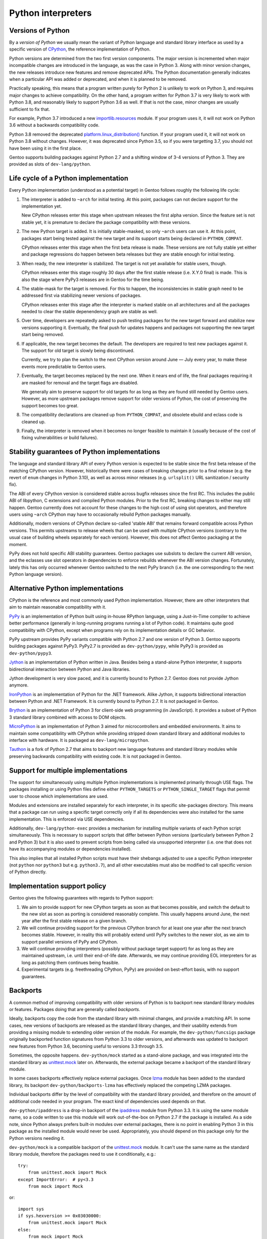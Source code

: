 ===================
Python interpreters
===================

Versions of Python
==================
By a *version of Python* we usually mean the variant of Python language
and standard library interface as used by a specific version
of CPython_, the reference implementation of Python.

Python versions are determined from the two first version components.
The major version is incremented when major incompatible changes are
introduced in the language, as was the case in Python 3.  Along with
minor version changes, the new releases introduce new features
and remove deprecated APIs.  The Python documentation generally
indicates when a particular API was added or deprecated, and when it
is planned to be removed.

Practically speaking, this means that a program written purely
for Python 2 is unlikely to work on Python 3, and requires major changes
to achieve compatibility.  On the other hand, a program written for
Python 3.7 is very likely to work with Python 3.8, and reasonably likely
to support Python 3.6 as well.  If that is not the case, minor changes
are usually sufficient to fix that.

For example, Python 3.7 introduced a new `importlib.resources`_ module.
If your program uses it, it will not work on Python 3.6 without
a backwards compatibility code.

Python 3.8 removed the deprecated `platform.linux_distribution()`_
function.  If your program used it, it will not work on Python 3.8
without changes.  However, it was deprecated since Python 3.5, so if you
were targetting 3.7, you should not have been using it in the first
place.

Gentoo supports building packages against Python 2.7 and a shifting
window of 3-4 versions of Python 3.  They are provided as slots
of ``dev-lang/python``.


Life cycle of a Python implementation
=====================================
Every Python implementation (understood as a potential target) in Gentoo
follows roughly the following life cycle:

1. The interpreter is added to ``~arch`` for initial testing.  At this
   point, packages can not declare support for the implementation yet.

   New CPython releases enter this stage when upstream releases
   the first alpha version.  Since the feature set is not stable yet,
   it is premature to declare the package compatibility with these
   versions.

2. The new Python target is added.  It is initially stable-masked,
   so only ``~arch`` users can use it.  At this point, packages start
   being tested against the new target and its support starts being
   declared in ``PYTHON_COMPAT``.

   CPython releases enter this stage when the first beta release
   is made.  These versions are not fully stable yet either and package
   regressions do happen between beta releases but they are stable
   enough for initial testing.

3. When ready, the new interpreter is stabilized.  The target is not yet
   available for stable users, though.

   CPython releases enter this stage roughly 30 days after the first
   stable release (i.e. X.Y.0 final) is made.  This is also the stage
   where PyPy3 releases are in Gentoo for the time being.

4. The stable-mask for the target is removed.  For this to happen,
   the inconsistencies in stable graph need to be addressed first
   via stabilizing newer versions of packages.

   CPython releases enter this stage after the interpreter is marked
   stable on all architectures and all the packages needed to clear
   the stable depenendency graph are stable as well.

5. Over time, developers are repeatedly asked to push testing packages
   for the new target forward and stabilize new versions supporting it.
   Eventually, the final push for updates happens and packages
   not supporting the new target start being removed.

6. If applicable, the new target becomes the default.  The developers
   are required to test new packages against it.  The support for old
   target is slowly being discontinued.

   Currently, we try to plan the switch to the next CPython version
   around June — July every year, to make these events more predictable
   to Gentoo users.

7. Eventually, the target becomes replaced by the next one.  When it
   nears end of life, the final packages requiring it are masked for
   removal and the target flags are disabled.

   We generally aim to preserve support for old targets for as long
   as they are found still needed by Gentoo users.  However, as more
   upstream packages remove support for older versions of Python,
   the cost of preserving the support becomes too great.

8. The compatibility declarations are cleaned up from ``PYTHON_COMPAT``,
   and obsolete ebuild and eclass code is cleaned up.

9. Finally, the interpreter is removed when it becomes no longer
   feasible to maintain it (usually because of the cost of fixing
   vulnerabilities or build failures).


Stability guarantees of Python implementations
==============================================
The language and standard library API of every Python version is
expected to be stable since the first beta release of the matching
CPython version.  However, historically there were cases of breaking
changes prior to a final release (e.g. the revert of ``enum`` changes
in Python 3.10), as well as across minor releases (e.g. ``urlsplit()``
URL sanitization / security fix).

The ABI of every CPython version is considered stable across bugfix
releases since the first RC.  This includes the public ABI of libpython,
C extensions and compiled Python modules.  Prior to the first RC,
breaking changes to either may still happen.  Gentoo currently does not
account for these changes to the high cost of using slot operators,
and therefore users using ``~arch`` CPython may have to occasionally
rebuild Python packages manually.

Additionally, modern versions of CPython declare so-called 'stable ABI'
that remains forward compatible across Python versions.  This permits
upstreams to release wheels that can be used with multiple CPython
versions (contrary to the usual case of building wheels separately
for each version).  However, this does not affect Gentoo packaging
at the moment.

PyPy does not hold specific ABI stability guarantees.  Gentoo packages
use subslots to declare the current ABI version, and the eclasses use
slot operators in dependencies to enforce rebuilds whenever the ABI
version changes.  Fortunately, lately this has only occurred whenever
Gentoo switched to the next PyPy branch (i.e. the one corresponding
to the next Python language version).


Alternative Python implementations
==================================
CPython is the reference and most commonly used Python implementation.
However, there are other interpreters that aim to maintain reasonable
compatibility with it.

PyPy_ is an implementation of Python built using in-house RPython
language, using a Just-in-Time compiler to achieve better performance
(generally in long-running programs running a lot of Python code).
It maintains quite good compatibility with CPython, except when programs
rely on its implementation details or GC behavior.

PyPy upstream provides PyPy variants compatible with Python 2.7
and one version of Python 3.  Gentoo supports building packages against
PyPy3.  PyPy2.7 is provided as ``dev-python/pypy``, while PyPy3 is
provided as ``dev-python/pypy3``.

Jython_ is an implementation of Python written in Java.  Besides being
a stand-alone Python interpreter, it supports bidirectional interaction
between Python and Java libraries.

Jython development is very slow paced, and it is currently bound
to Python 2.7.  Gentoo does not provide Jython anymore.

IronPython_ is an implementation of Python for the .NET framework.
Alike Jython, it supports bidirectional interaction between Python
and .NET Framework.  It is currently bound to Python 2.7.  It is not
packaged in Gentoo.

Brython_ is an implementation of Python 3 for client-side web
programming (in JavaScript).  It provides a subset of Python 3 standard
library combined with access to DOM objects.

MicroPython_ is an implementation of Python 3 aimed for microcontrollers
and embedded environments.  It aims to maintain some compatibility
with CPython while providing stripped down standard library
and additional modules to interface with hardware.  It is packaged
as ``dev-lang/micropython``.

Tauthon_ is a fork of Python 2.7 that aims to backport new language
features and standard library modules while preserving backwards
compatibility with existing code.  It is not packaged in Gentoo.


Support for multiple implementations
====================================
The support for simultaneously using multiple Python implementations
is implemented primarily through USE flags.  The packages installing
or using Python files define either ``PYTHON_TARGETS``
or ``PYTHON_SINGLE_TARGET`` flags that permit user to choose which
implementations are used.

Modules and extensions are installed separately for each interpreter,
in its specific site-packages directory.  This means that a package
can run using a specific target correctly only if all its dependencies
were also installed for the same implementation.  This is enforced
via USE dependencies.

Additionally, ``dev-lang/python-exec`` provides a mechanism for
installing multiple variants of each Python script simultaneously.  This
is necessary to support scripts that differ between Python versions
(particularly between Python 2 and Python 3) but it is also used
to prevent scripts from being called via unsupported interpreter
(i.e.  one that does not have its accompanying modules or dependencies
installed).

This also implies that all installed Python scripts must have their
shebangs adjusted to use a specific Python interpreter (not ``python``
nor ``python3`` but e.g. ``python3.7``), and all other executables must
also be modified to call specific version of Python directly.


Implementation support policy
=============================
Gentoo gives the following guarantees with regards to Python support:

1. We aim to provide support for new CPython targets as soon as that
   becomes possible, and switch the default to the new slot as soon
   as porting is considered reasonably complete.  This usually happens
   around June, the next year after the first stable release on a given
   branch.

2. We will continue providing support for the previous CPython branch
   for at least one year after the next branch becomes stable.  However,
   in reality this will probably extend until PyPy switches to the newer
   slot, as we aim to support parallel versions of PyPy and CPython.

3. We will continue providing interpreters (possibly without package
   target support) for as long as they are maintained upstream, i.e.
   until their end-of-life date.  Afterwards, we may continue providing
   EOL interpreters for as long as patching them continues being
   feasible.

4. Experimental targets (e.g. freethreading CPython, PyPy) are provided
   on best-effort basis, with no support guarantees.


Backports
=========
A common method of improving compatibility with older versions of Python
is to backport new standard library modules or features.  Packages doing
that are generally called *backports*.

Ideally, backports copy the code from the standard library with minimal
changes, and provide a matching API.  In some cases, new versions
of backports are released as the standard library changes, and their
usability extends from providing a missing module to extending older
version of the module.  For example, the ``dev-python/funcsigs`` package
originally backported function signatures from Python 3.3 to older
versions, and afterwards was updated to backport new features from
Python 3.6, becoming useful to versions 3.3 through 3.5.

Sometimes, the opposite happens.  ``dev-python/mock`` started
as a stand-alone package, and was integrated into the standard library
as unittest.mock_ later on.  Afterwards, the external package became
a backport of the standard library module.

In some cases backports effectively replace external packages.  Once
lzma_ module has been added to the standard library, its backport
``dev-python/backports-lzma`` has effectively replaced the competing
LZMA packages.

Individual backports differ by the level of compatibility with
the standard library provided, and therefore on the amount of additional
code needed in your program.  The exact kind of dependencies used
depends on that.

``dev-python/ipaddress`` is a drop-in backport of the ipaddress_ module
from Python 3.3.  It is using the same module name, so a code written
to use this module will work out-of-the-box on Python 2.7 if the package
is installed.  As a side note, since Python always prefers built-in
modules over external packages, there is no point in enabling Python 3
in this package as the installed module would never be used.
Appropriately, you should depend on this package only for the Python
versions needing it.

``dev-python/mock`` is a compatible backport of the unittest.mock_
module.  It can't use the same name as the standard library module,
therefore the packages need to use it conditionally, e.g.::

    try:
        from unittest.mock import Mock
    except ImportError:  # py<3.3
        from mock import Mock

or::

    import sys
    if sys.hexversion >= 0x03030000:
        from unittest.mock import Mock
    else:
        from mock import Mock

However, the actual API remains compatible, so the programs do not need
more compatibility code than that.  In some cases, upstreams fail (or
even refuse) to use the external ``mock`` package conditionally —
in that case, you either need to depend on this package unconditionally,
or patch it.

``dev-python/trollius`` aimed to provide a backport of asyncio_
for Python 2.  Since the asyncio framework relies on new Python syntax,
the backport cannot be API compatible and requires using a different
syntax than native asyncio code.


.. _CPython: https://www.python.org/

.. _importlib.resources:
   https://docs.python.org/3.7/library/importlib.html#module-importlib.resources

.. _platform.linux_distribution():
   https://docs.python.org/3.7/library/platform.html#platform.linux_distribution

.. _PyPy: https://www.pypy.org/

.. _Jython: https://www.jython.org/

.. _IronPython: https://ironpython.net/

.. _Brython: https://www.brython.info/

.. _MicroPython: https://micropython.org/

.. _Tauthon: https://github.com/naftaliharris/tauthon

.. _unittest.mock:
   https://docs.python.org/3.3/library/unittest.mock.html

.. _lzma: https://docs.python.org/3.3/library/lzma.html

.. _ipaddress: https://docs.python.org/3.3/library/ipaddress.html

.. _asyncio: https://docs.python.org/3.4/library/asyncio.html

